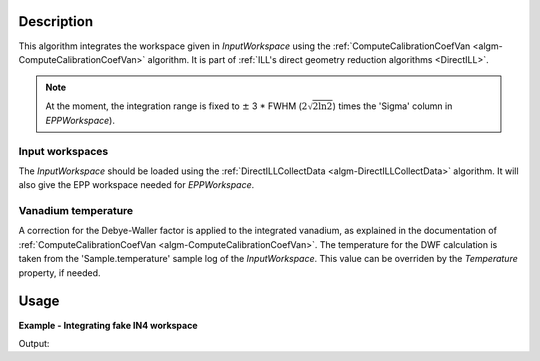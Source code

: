 .. algorithm::

.. summary::

.. relatedAlgorithms::

.. properties::

Description
-----------

This algorithm integrates the workspace given in *InputWorkspace* using the :ref:`ComputeCalibrationCoefVan <algm-ComputeCalibrationCoefVan>` algorithm. It is part of :ref:`ILL's direct geometry reduction algorithms <DirectILL>`.

.. note::
    At the moment, the integration range is fixed to :math:`\pm` 3 * FWHM (:math:`2\sqrt{2 \ln 2}`) times the 'Sigma' column in *EPPWorkspace*).

Input workspaces
################

The *InputWorkspace* should be loaded using the :ref:`DirectILLCollectData <algm-DirectILLCollectData>` algorithm. It will also give the EPP workspace  needed for *EPPWorkspace*.

Vanadium temperature
####################

A correction for the Debye-Waller factor is applied to the integrated vanadium, as explained in the documentation of :ref:`ComputeCalibrationCoefVan <algm-ComputeCalibrationCoefVan>`. The temperature for the DWF calculation is taken from the 'Sample.temperature' sample log of the *InputWorkspace*. This value can be overriden by the *Temperature* property, if needed.

Usage
-----

**Example - Integrating fake IN4 workspace**

.. testcode:: FakeIN4Example

    import numpy
    import scipy.stats

    # Create a fake IN4 workspace.
    # We need an instrument and a template first.
    empty_IN4 = LoadEmptyInstrument(InstrumentName='IN4')
    nHist = empty_IN4.getNumberHistograms()
    # Make TOF bin edges.
    xs = numpy.arange(530.0, 2420.0, 4.0)
    # Make some Gaussian spectra.
    ys = 1000.0 * scipy.stats.norm.pdf(xs[:-1], loc=970, scale=60)
    # Repeat data for each histogram.
    xs = numpy.tile(xs, nHist)
    ys = numpy.tile(ys, nHist)
    ws = CreateWorkspace(
        DataX=xs,
        DataY=ys,
        NSpec=nHist,
        UnitX='TOF',
        ParentWorkspace=empty_IN4
    )
    # Manually correct monitor spectrum number as LoadEmptyInstrument does
    # not know about such details.
    SetInstrumentParameter(
        Workspace=ws,
        ParameterName='default-incident-monitor-spectrum',
        ParameterType='Number',
        Value=str(1)
    )
    # Add incident energy information to sample logs.
    AddSampleLog(
        Workspace=ws,
        LogName='Ei',
        LogText=str(57),
        LogType='Number',
        LogUnit='meV',
        NumberType='Double'
    )
    # Elastic channel information is missing in the sample logs.
    # It can be given as single valued workspace, as well.
    elasticChannelWS = CreateSingleValuedWorkspace(107)

    # Prepare the workspace for integration.
    # We also need the elastic peak position table (EPP).
    DirectILLCollectData(
        InputWorkspace=ws,
        OutputWorkspace='preprocessed',
        ElasticChannelWorkspace=elasticChannelWS,
        IncidentEnergyCalibration='Energy Calibration OFF', # Normally enabled for IN4.
        OutputEPPWorkspace='epps'
    )

    DirectILLIntegrateVanadium(
        InputWorkspace='preprocessed',
        OutputWorkspace='norm-factors',
        EPPWorkspace='epps',
        DebyeWallerCorrection='Correction OFF',
        Temperature=293
    )

    norms = mtd['norm-factors']
    print('Integrated vanadium contains {} bin in each of {} histograms.'
        .format(norms.blocksize(), norms.getNumberHistograms()))

Output:

.. testoutput:: FakeIN4Example

    Integrated vanadium contains 1 bin in each of 396 histograms.

.. categories::

.. sourcelink::
